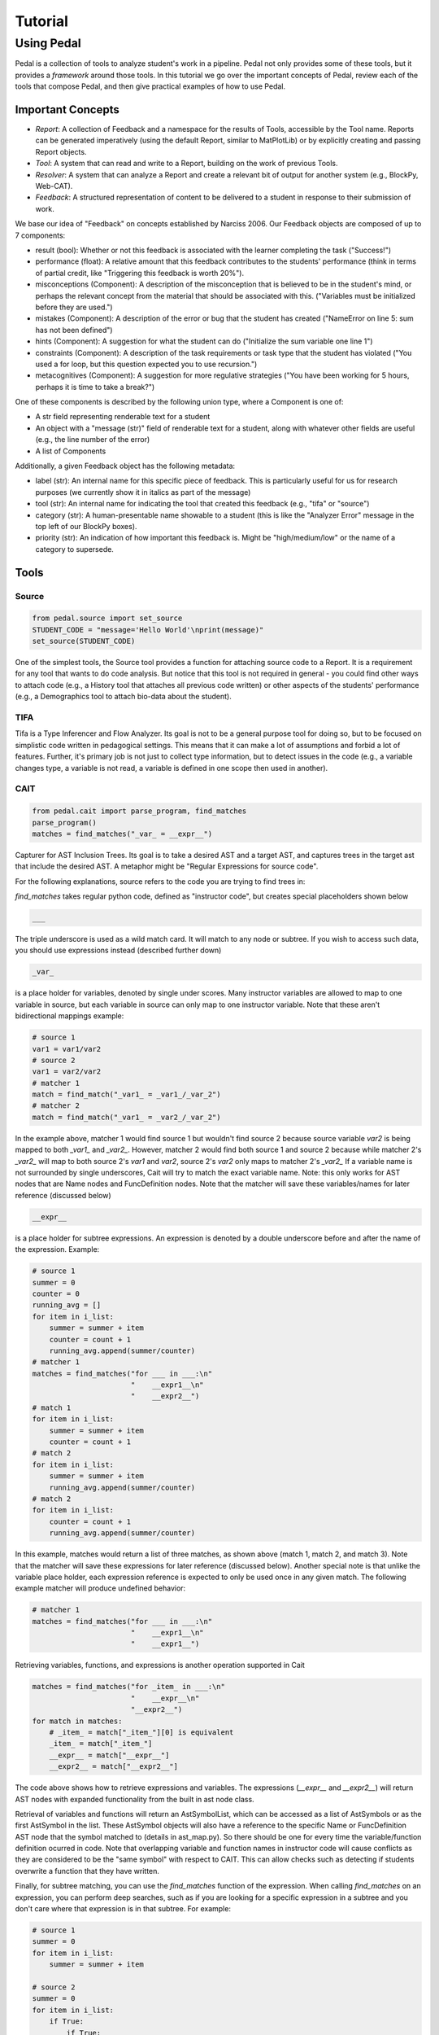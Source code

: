 .. _tutorial:

Tutorial
########


Using Pedal
===========
Pedal is a collection of tools to analyze student's work in a pipeline. Pedal not only provides some of these tools, but it provides a *framework* around those tools. In this tutorial we go over the important concepts of Pedal, review each of the tools that compose Pedal, and then give practical examples of how to use Pedal.

Important Concepts
------------------
.. image:: docs/_static/pedal-overview.png

* *Report*: A collection of Feedback and a namespace for the results of Tools, accessible by the Tool name. Reports can be generated imperatively (using the default Report, similar to MatPlotLib) or by explicitly creating and passing Report objects.
* *Tool*: A system that can read and write to a Report, building on the work of previous Tools.
* *Resolver*: A system that can analyze a Report and create a relevant bit of output for another system (e.g., BlockPy, Web-CAT).
* *Feedback*: A structured representation of content to be delivered to a student in response to their submission of work.

We base our idea of "Feedback" on concepts established by Narciss 2006. Our Feedback objects are composed of up to 7 components:

* result (bool): Whether or not this feedback is associated with the learner completing the task ("Success!")
* performance (float): A relative amount that this feedback contributes to the students' performance (think in terms of partial credit, like "Triggering this feedback is worth 20%").
* misconceptions (Component): A description of the misconception that is believed to be in the student's mind, or perhaps the relevant concept from the material that should be associated with this. ("Variables must be initialized before they are used.")
* mistakes (Component): A description of the error or bug that the student has created ("NameError on line 5: sum has not been defined")
* hints (Component): A suggestion for what the student can do ("Initialize the sum variable one line 1")
* constraints (Component): A description of the task requirements or task type that the student has violated ("You used a for loop, but this question expected you to use recursion.")
* metacognitives (Component): A suggestion for more regulative strategies ("You have been working for 5 hours, perhaps it is time to take a break?")

One of these components is described by the following union type, where a Component is one of:

* A str field representing renderable text for a student
* An object with a "message (str)" field of renderable text for a student, along with whatever other fields are useful (e.g., the line number of the error)
* A list of Components

Additionally, a given Feedback object has the following metadata:

* label (str): An internal name for this specific piece of feedback. This is particularly useful for us for research purposes (we currently show it in italics as part of the message)
* tool (str): An internal name for indicating the tool that created this feedback (e.g., "tifa" or "source")
* category (str): A human-presentable name showable to a student (this is like the "Analyzer Error" message in the top left of our BlockPy boxes).
* priority (str): An indication of how important this feedback is. Might be "high/medium/low" or the name of a category to supersede.


Tools
-----

Source
^^^^^^

.. code:: python

  from pedal.source import set_source
  STUDENT_CODE = "message='Hello World'\nprint(message)"
  set_source(STUDENT_CODE)

One of the simplest tools, the Source tool provides a function for attaching source code to a Report. It is a requirement for any tool that wants to do code analysis. But notice that this tool is not required in general - you could find other ways to attach code (e.g., a History tool that attaches all previous code written) or other aspects of the students' performance (e.g., a Demographics tool to attach bio-data about the student).

TIFA
^^^^

Tifa is a Type Inferencer and Flow Analyzer. Its goal is not to be a general purpose tool for doing so, but to be focused on simplistic code written in pedagogical settings. This means that it can make a lot of assumptions and forbid a lot of features. Further, it's primary job is not just to collect type information, but to detect issues in the code (e.g., a variable changes type, a variable is not read, a variable is defined in one scope then used in another).

CAIT
^^^^

.. code:: python

    from pedal.cait import parse_program, find_matches
    parse_program()
    matches = find_matches("_var_ = __expr__")

Capturer for AST Inclusion Trees. Its goal is to take a desired AST and a target AST, and captures trees in the target ast that include the desired AST. A metaphor might be "Regular Expressions for source code".

For the following explanations, source refers to the code you are trying to find trees in:

`find_matches` takes regular python code, defined as "instructor code", but creates special placeholders shown below

.. code:: python

    ___

The triple underscore is used as a wild match card. It will match to any node or subtree. If you wish to access such data, you should use expressions instead (described further down)

.. code:: python

    _var_

is a place holder for variables, denoted by single under scores. Many instructor variables are allowed to map to one variable in source, but each variable in source can only map to one instructor variable. Note that these aren't bidirectional mappings
example:

.. code:: python

    # source 1
    var1 = var1/var2
    # source 2
    var1 = var2/var2
    # matcher 1
    match = find_match("_var1_ = _var1_/_var_2")
    # matcher 2
    match = find_match("_var1_ = _var2_/_var_2")

In the example above, matcher 1 would find source 1 but wouldn't find source 2 because source variable `var2` is being mapped to both `_var1_` and `_var2_`. However, matcher 2 would find both source 1 and source 2 because while matcher 2's `_var2_` will map to both source 2's `var1` and `var2`, source 2's `var2` only maps to matcher 2's `_var2_` If a variable name is not surrounded by single underscores, Cait will try to match the exact variable name. Note: this only works for AST nodes that are Name nodes and FuncDefinition nodes. Note that the matcher will save these variables/names for later reference (discussed below)

.. code:: python

    __expr__

is a place holder for subtree expressions. An expression is denoted by a double underscore before and after the name of the expression. Example:


.. code:: python

    # source 1
    summer = 0
    counter = 0
    running_avg = []
    for item in i_list:
        summer = summer + item
        counter = count + 1
        running_avg.append(summer/counter)
    # matcher 1
    matches = find_matches("for ___ in ___:\n"
                           "    __expr1__\n"
                           "    __expr2__")
    # match 1
    for item in i_list:
        summer = summer + item
        counter = count + 1
    # match 2
    for item in i_list:
        summer = summer + item
        running_avg.append(summer/counter)
    # match 2
    for item in i_list:
        counter = count + 1
        running_avg.append(summer/counter)

In this example, matches would return a list of three matches, as shown above (match 1, match 2, and match 3). Note that the matcher will save these expressions for later reference (discussed below). Another special note is that unlike the variable place holder, each expression reference is expected to only be used once in any given match. The following example matcher will produce undefined behavior:

.. code:: python

    # matcher 1
    matches = find_matches("for ___ in ___:\n"
                           "    __expr1__\n"
                           "    __expr1__")


Retrieving variables, functions, and expressions is another operation supported in Cait

.. code:: python

    matches = find_matches("for _item_ in ___:\n"
                           "    __expr__\n"
                           "__expr2__")
    for match in matches:
        # _item_ = match["_item_"][0] is equivalent
        _item_ = match["_item_"]
        __expr__ = match["__expr__"]
        __expr2__ = match["__expr2__"]

The code above shows how to retrieve expressions and variables. The expressions (`__expr__` and `__expr2__`) will return AST nodes with expanded functionality from the built in ast node class.

Retrieval of variables and functions will return an AstSymbolList, which can be accessed as a list of AstSymbols or as the first AstSymbol in the list. These AstSymbol objects will also have a reference to the specific Name or FuncDefinition AST node that the symbol matched to (details in ast_map.py). So there should be one for every time the variable/function definition ocurred in code. Note that overlapping variable and function names in instructor code will cause conflicts as they are considered to be the "same symbol" with respect to CAIT. This can allow checks such as detecting if students overwrite a function that they have written.

Finally, for subtree matching, you can use the `find_matches` function of the expression. When calling `find_matches` on an expression, you can perform deep searches, such as if you are looking for a specific expression in a subtree and you don't care where that expression is in that subtree. For example:

.. code:: python

    # source 1
    summer = 0
    for item in i_list:
        summer = summer + item

    # source 2
    summer = 0
    for item in i_list:
        if True:
            if True:
                if True:
                    summer = summer + item

    # matcher 1
    matches = find_matches("for ___ in ___:\n"
                           "    __expr1__\n")
    __expr1__ = match["__expr1__"]
    submatch = __expr1__.find_matches("_var1_ = _var2_ + _var1_")

In the example above, `__expr1__` will match to the inner body of the for loops in source 1 and source 2. The `submatch` variable would then in both cases, extract the `summer = summer + item` from both sources, returning the same type of list as `find_matches`.

A final note for that example, note that some operations are expected to be commutative. Currently only addition and multiplication are supported as commutative operators. This commutativity currently unintelligently allows either ordering for the subtrees of the addition or multiplication ast nodes, and in the case as above, would return two matches, one for `_var1_ = _var2_ + _var1_` and one for `_var1 = _var1_ + _var2_`. If they are not commutative (e.g. because of a function call that changes state), Cait currently doesn't detect such cases

Mistakes
^^^^^^^^

A collection of code configuration patterns that represent common mistakes for students. These mistakes are grouped together by topics.

Toolkit
^^^^^^^

A collection of helper functions to analyze student code, such as detecting incorrectly closed files, preventing the use of certain operators or literals, and unit testing functionality.

Sandbox
^^^^^^^

A sophisticated system for executing students' code under different circumstances. Relies on the `exec` and `patch` tools of Python to prevent students from escaping their namespace.

However, you should be aware that true sandboxing is impossible in a dynamic language like Python. Be sure that your environment has multiple lines of defense, such as proper file system permissions.

Resolvers
^^^^^^^^^

FCFS
""""

This resolver finds the highest priority message to deliver to the student, depending on a pre-established bit of logic for tools.

Oter resolvers are possible - we could find the first, or deliver more than one (grouped using HTML formatting).


Example Usage
-------------

Let's run through some common scenarios

Lab with Sequential Sections
----------------------------

Exam with Independent Sections
------------------------------

Large Project
-------------
